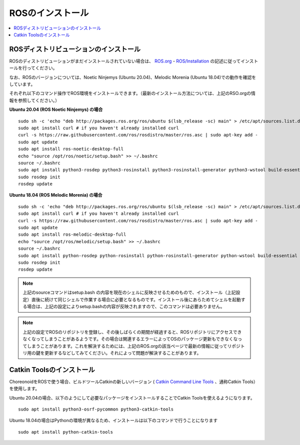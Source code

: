 ROSのインストール
=================

.. contents::
   :local:

.. highlight:: sh

ROSディストリビューションのインストール
---------------------------------------

ROSのディストリビューションがまだインストールされていない場合は、 `ROS.org <http://wiki.ros.org>`_ - `ROS/Installation <http://wiki.ros.org/ROS/Installation>`_ の記述に従ってインストールを行ってください。

なお、ROSのバージョンについては、Noetic Ninjemys (Ubuntu 20.04)、Melodic Morenia (Ubuntu 18.04)での動作を確認をしています。

それぞれ以下のコマンド操作でROS環境をインストールできます。（最新のインストール方法については、上記のRSO.orgの情報を参照してください。）

.. http://wiki.ros.org/noetic/Installation/Ubuntu

**Ubuntu 20.04 (ROS Noetic Ninjemys) の場合** ::

 sudo sh -c 'echo "deb http://packages.ros.org/ros/ubuntu $(lsb_release -sc) main" > /etc/apt/sources.list.d/ros-latest.list'
 sudo apt install curl # if you haven't already installed curl
 curl -s https://raw.githubusercontent.com/ros/rosdistro/master/ros.asc | sudo apt-key add -
 sudo apt update
 sudo apt install ros-noetic-desktop-full
 echo "source /opt/ros/noetic/setup.bash" >> ~/.bashrc
 source ~/.bashrc
 sudo apt install python3-rosdep python3-rosinstall python3-rosinstall-generator python3-wstool build-essential
 sudo rosdep init
 rosdep update

**Ubuntu 18.04 (ROS Melodic Morenia) の場合** ::

 sudo sh -c 'echo "deb http://packages.ros.org/ros/ubuntu $(lsb_release -sc) main" > /etc/apt/sources.list.d/ros-latest.list'
 sudo apt install curl # if you haven't already installed curl
 curl -s https://raw.githubusercontent.com/ros/rosdistro/master/ros.asc | sudo apt-key add -
 sudo apt update
 sudo apt install ros-melodic-desktop-full
 echo "source /opt/ros/melodic/setup.bash" >> ~/.bashrc
 source ~/.bashrc
 sudo apt install python-rosdep python-rosinstall python-rosinstall-generator python-wstool build-essential
 sudo rosdep init
 rosdep update

.. note:: 上記のsourceコマンドはsetup.bash の内容を現在のシェルに反映させるためのもので、インストール（上記設定）直後に続けて同じシェルで作業する場合に必要となるものです。インストール後にあらためてシェルを起動する場合は、上記の設定によりsetup.bashの内容が反映されますので、このコマンドは必要ありません。

.. note:: 上記の設定でROSのリポジトリを登録し、その後しばらくの期間が経過すると、ROSリポジトリにアクセスできなくなってしまうことがあるようです。その場合は関連するエラーによってOSのパッケージ更新もできなくなってしまうことがあります。これを解決するためには、上記のROS.orgの該当ページで最新の情報に従ってリポジトリ用の鍵を更新するなどしてみてください。それによって問題が解決することがあります。


Catkin Toolsのインストール
--------------------------

ChoreonoidをROSで使う場合、ビルドツールCatkinの新しいバージョン ( `Catkin Command Line Tools <https://catkin-tools.readthedocs.io/en/latest/index.html>`_ 、通称Catkin Tools）を使用します。

Ubuntu 20.04の場合、以下のようにして必要なパッケージをインストールすることでCatkin Toolsを使えるようになります。 ::

 sudo apt install python3-osrf-pycommon python3-catkin-tools

Ubuntu 18.04の場合はPythonの環境が異なるため、インストールは以下のコマンドで行うことになります ::

 sudo apt install python-catkin-tools
